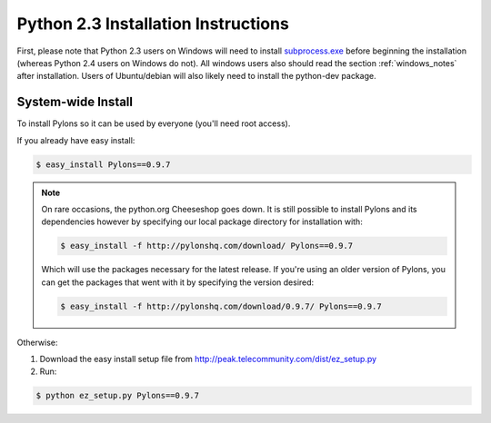 .. _python23_installation:

====================================
Python 2.3 Installation Instructions
====================================

First, please note that Python 2.3 users on Windows will need to install `subprocess.exe`__ before beginning the installation (whereas Python 2.4 users on Windows do not). All windows users also should read the section :ref:`windows_notes` after installation. Users of Ubuntu/debian will also likely need to install the python-dev package.

System-wide Install
-------------------

To install Pylons so it can be used by everyone (you'll need root access).

If you already have easy install:

.. code-block:: bash

    $ easy_install Pylons==0.9.7

.. note::
    On rare occasions, the python.org Cheeseshop goes down. It is still 
    possible to install Pylons and its dependencies however by specifying our
    local package directory for installation with:
    
    .. code-block:: bash
    
        $ easy_install -f http://pylonshq.com/download/ Pylons==0.9.7
    
    Which will use the packages necessary for the latest release. If you're 
    using an older version of Pylons, you can get the packages that went with
    it by specifying the version desired:
    
    .. code-block:: bash
    
        $ easy_install -f http://pylonshq.com/download/0.9.7/ Pylons==0.9.7

Otherwise: 

#. Download the easy install setup file from http://peak.telecommunity.com/dist/ez_setup.py
#. Run:

.. code-block:: bash

    $ python ez_setup.py Pylons==0.9.7


.. __: http://www.pylonshq.com/download/subprocess-0.1-20041012.win32-py2.3.exe